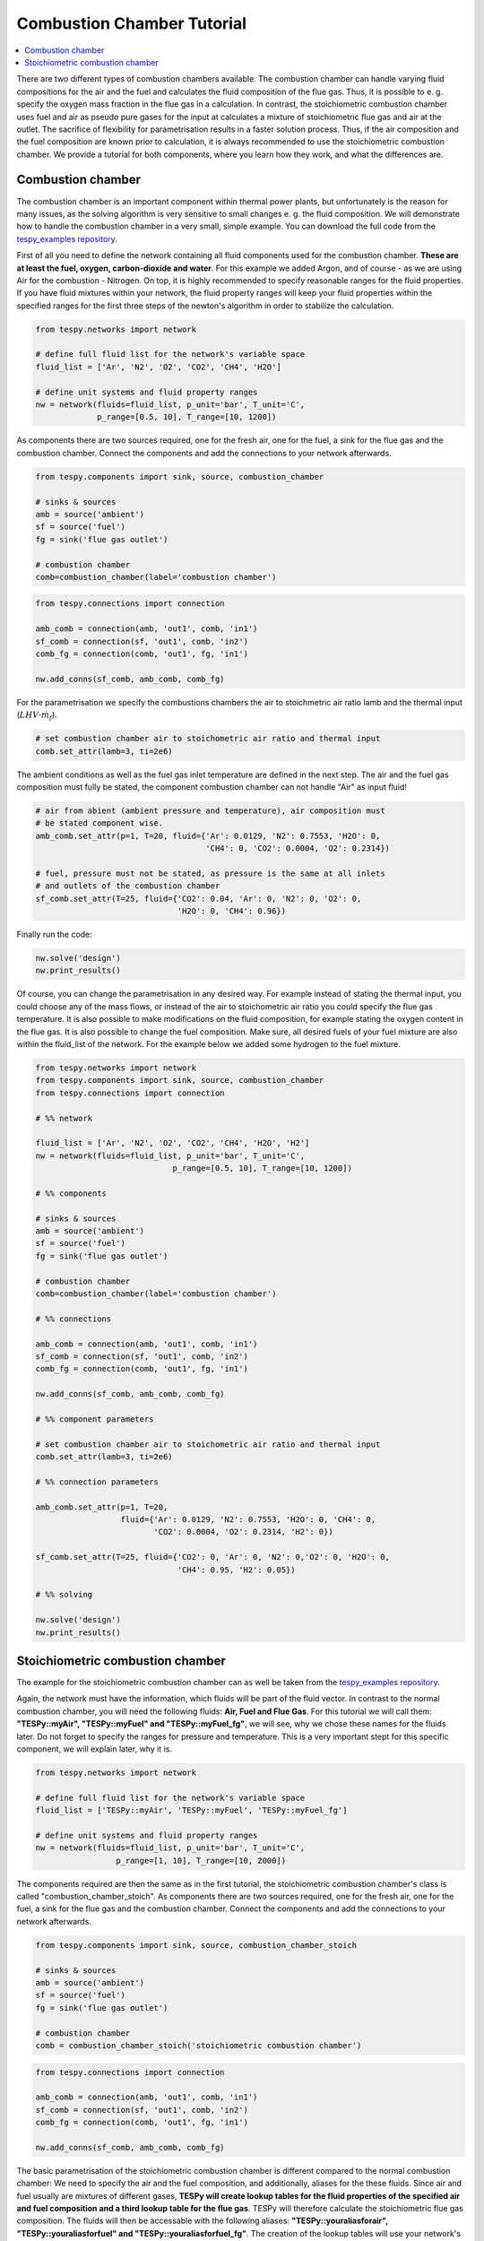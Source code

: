 Combustion Chamber Tutorial
---------------------------

.. contents::
    :depth: 1
    :local:
    :backlinks: top
	
There are two different types of combustion chambers available. The combustion 
chamber can handle varying fluid compositions for the air and the fuel and
calculates the fluid composition of the flue gas. Thus, it is possible to e. g.
specify the oxygen mass fraction in the flue gas in a calculation. In
contrast, the stoichiometric combustion chamber uses fuel and air as pseudo
pure gases for the input at calculates a mixture of stoichiometric flue gas
and air at the outlet. The sacrifice of flexibility for parametrisation results
in a faster solution process. Thus, if the air composition and the fuel
composition are known prior to calculation, it is always recommended to use the
stoichiometric combustion chamber. We provide a tutorial for both components,
where you learn how they work, and what the differences are.
	
Combustion chamber
^^^^^^^^^^^^^^^^^^
	
The combustion chamber is an important component within thermal power plants,
but unfortunately is the reason for many issues, as the solving algorithm is
very sensitive to small changes e. g. the fluid composition. We will
demonstrate how to handle the combustion chamber in a very small, simple
example. You can download the full code from the `tespy_examples repository
<https://github.com/oemof/oemof-examples/tree/master/oemof_examples/tespy/combustion/combustion_chamber>`_.

First of all you need to define the network containing all fluid components
used for the combustion chamber. **These are at least the fuel, oxygen,
carbon-dioxide and water**. For this example we added Argon, and of course - as
we are using Air for the combustion - Nitrogen.
On top, it is highly recommended to specify reasonable ranges for the fluid
properties. If you have fluid mixtures within your network, the fluid property
ranges will keep your fluid properties within the specified ranges for the 
first three steps of the newton's algorithm in order to stabilize the 
calculation.

.. code-block:: python

    from tespy.networks import network

    # define full fluid list for the network's variable space
    fluid_list = ['Ar', 'N2', 'O2', 'CO2', 'CH4', 'H2O']

    # define unit systems and fluid property ranges
    nw = network(fluids=fluid_list, p_unit='bar', T_unit='C',
                 p_range=[0.5, 10], T_range=[10, 1200])
					 
As components there are two sources required, one for the fresh air, one for
the fuel, a sink for the flue gas and the combustion chamber. Connect the
components and add the connections to your network afterwards.

.. code-block:: python

    from tespy.components import sink, source, combustion_chamber

    # sinks & sources
    amb = source('ambient')
    sf = source('fuel')
    fg = sink('flue gas outlet')

    # combustion chamber
    comb=combustion_chamber(label='combustion chamber')

.. code-block:: python

    from tespy.connections import connection

    amb_comb = connection(amb, 'out1', comb, 'in1')
    sf_comb = connection(sf, 'out1', comb, 'in2')
    comb_fg = connection(comb, 'out1', fg, 'in1')

    nw.add_conns(sf_comb, amb_comb, comb_fg)
	
For the parametrisation we specify the combustions chambers the air to
stoichmetric air ratio lamb and the thermal input
(:math:`LHV \cdot \dot{m}_{f}`).

.. code-block:: python

    # set combustion chamber air to stoichometric air ratio and thermal input
    comb.set_attr(lamb=3, ti=2e6)
	
The ambient conditions as well as the fuel gas inlet temperature are defined in
the next step. The air and the fuel gas composition must fully be stated, the
component combustion chamber can not handle "Air" as input fluid!

.. code-block:: python

    # air from abient (ambient pressure and temperature), air composition must
    # be stated component wise.
    amb_comb.set_attr(p=1, T=20, fluid={'Ar': 0.0129, 'N2': 0.7553, 'H2O': 0,
                                        'CH4': 0, 'CO2': 0.0004, 'O2': 0.2314})

    # fuel, pressure must not be stated, as pressure is the same at all inlets
    # and outlets of the combustion chamber
    sf_comb.set_attr(T=25, fluid={'CO2': 0.04, 'Ar': 0, 'N2': 0, 'O2': 0,
                                  'H2O': 0, 'CH4': 0.96})
							
Finally run the code:

.. code-block:: python

    nw.solve('design')
    nw.print_results()
	
Of course, you can change the parametrisation in any desired way. For example
instead of stating the thermal input, you could choose any of the mass flows,
or instead of the air to stoichometric air ratio you could specify the flue
gas temperature. It is also possible to make modifications on the fluid
composition, for example stating the oxygen content in the flue gas. It is also
possible to change the fuel composition. Make sure, all desired fuels of your
fuel mixture are also within the fluid_list of the network. For the example
below we added some hydrogen to the fuel mixture.

.. code-block:: python

    from tespy.networks import network
    from tespy.components import sink, source, combustion_chamber
    from tespy.connections import connection

    # %% network

    fluid_list = ['Ar', 'N2', 'O2', 'CO2', 'CH4', 'H2O', 'H2']
    nw = network(fluids=fluid_list, p_unit='bar', T_unit='C',
                                 p_range=[0.5, 10], T_range=[10, 1200])

    # %% components

    # sinks & sources
    amb = source('ambient')
    sf = source('fuel')
    fg = sink('flue gas outlet')

    # combustion chamber
    comb=combustion_chamber(label='combustion chamber')

    # %% connections

    amb_comb = connection(amb, 'out1', comb, 'in1')
    sf_comb = connection(sf, 'out1', comb, 'in2')
    comb_fg = connection(comb, 'out1', fg, 'in1')

    nw.add_conns(sf_comb, amb_comb, comb_fg)

    # %% component parameters

    # set combustion chamber air to stoichometric air ratio and thermal input
    comb.set_attr(lamb=3, ti=2e6)

    # %% connection parameters

    amb_comb.set_attr(p=1, T=20,
                      fluid={'Ar': 0.0129, 'N2': 0.7553, 'H2O': 0, 'CH4': 0,
                             'CO2': 0.0004, 'O2': 0.2314, 'H2': 0})

    sf_comb.set_attr(T=25, fluid={'CO2': 0, 'Ar': 0, 'N2': 0,'O2': 0, 'H2O': 0,
                                  'CH4': 0.95, 'H2': 0.05})

    # %% solving

    nw.solve('design')
    nw.print_results()

Stoichiometric combustion chamber
^^^^^^^^^^^^^^^^^^^^^^^^^^^^^^^^^

The example for the stoichiometric combustion chamber can as well be taken from
the `tespy_examples repository
<https://github.com/oemof/oemof-examples/tree/master/oemof_examples/tespy/combustion_chamber>`_.

Again, the network must have the information, which fluids will be part of the
fluid vector. In contrast to the normal combustion chamber, you will need the
following fluids: **Air, Fuel and Flue Gas**. For this tutorial we will call
them: **"TESPy::myAir", "TESPy::myFuel" and "TESPy::myFuel_fg"**, we will see,
why we chose these names for the fluids later. Do not forget to specify the
ranges for pressure and temperature. This is a very important stept for this
specific component, we will explain later, why it is.

.. code-block:: python

    from tespy.networks import network

    # define full fluid list for the network's variable space
    fluid_list = ['TESPy::myAir', 'TESPy::myFuel', 'TESPy::myFuel_fg']

    # define unit systems and fluid property ranges
    nw = network(fluids=fluid_list, p_unit='bar', T_unit='C',
                     p_range=[1, 10], T_range=[10, 2000])

The components required are then the same as in the first tutorial, the
stoichiometric combustion chamber's class is called
"combustion_chamber_stoich". As components there are two sources required, one
for the fresh air, one for the fuel, a sink for the flue gas and the combustion
chamber. Connect the components and add the connections to your network
afterwards.

.. code-block:: python

    from tespy.components import sink, source, combustion_chamber_stoich

    # sinks & sources
    amb = source('ambient')
    sf = source('fuel')
    fg = sink('flue gas outlet')

    # combustion chamber
    comb = combustion_chamber_stoich('stoichiometric combustion chamber')

.. code-block:: python

    from tespy.connections import connection

    amb_comb = connection(amb, 'out1', comb, 'in1')
    sf_comb = connection(sf, 'out1', comb, 'in2')
    comb_fg = connection(comb, 'out1', fg, 'in1')

    nw.add_conns(sf_comb, amb_comb, comb_fg)
	
The basic parametrisation of the stoichiometric combustion chamber is different
compared to the normal combustion chamber: We need to specify the air and the
fuel composition, and additionally, aliases for the these fluids. Since air and
fuel usually are mixtures of different gases, **TESPy will create lookup tables
for the fluid properties of the specified air and fuel composition and a third
lookup table for the flue gas**. TESPy will therefore calculate the
stoichiometric flue gas composition. The fluids will then be accessable with
the following aliases: **"TESPy::youraliasforair", "TESPy::youraliasforfuel"
and "TESPy::youraliasforfuel_fg"**. The creation of the lookup tables will use
your network's settings: **The fluid properties will be calculated within the
network's specified ranges for pressure and temperature.**

A folder called "LUT" will be created in your working directory containing all
fluid property lookup tables. As the creation of the lookup tables does take
some time, it is possible, to read the fluid properties from that folder: You
need to specify the path variable, like this: :code:`path='./LUT'`.

There are some important things to keep in mind, when reading the fluid
properties from path:

- **Do not specify the path in case**

	- you change the pressure range or the temperature range or
	- you change the air or the fuel composition.

- **For convergence stability choose large maximum temperatures**, much higher
  than the highest temperature you are expecting at the combustion chambers 
  outlet.
- **If you use more than one combustion chamber** do not use identical aliases,
  if the fluid compositions are not identical.

As in the example above, we also specify thermal input and lambda, as well as
identical parameters for the connections. Thus the results should be exactly
the same.

.. code-block:: python

    # for the first calculation run
    comb.set_attr(fuel={'CH4': 0.96, 'CO2': 0.04},
                        air={'Ar': 0.0129, 'N2': 0.7553, 'H2O': 0,
                             'CH4': 0, 'CO2': 0.0004, 'O2': 0.2314},
                        fuel_alias='myFuel', air_alias='myAir',
                        lamb=3, ti=20000)

    # if there are existing lookup tables
    comb.set_attr(fuel={'CH4': 0.96, 'CO2': 0.04},
                        air={'Ar': 0.0129, 'N2': 0.7553, 'H2O': 0,
                        'CH4': 0, 'CO2': 0.0004, 'O2': 0.2314},
                         fuel_alias='myFuel', air_alias='myAir', path='./LUT',
                         lamb=3, ti=20000)
				  
.. code-block:: python

    # air from abient (ambient pressure and temperature), air composition must
    # be stated component wise.
    amb_comb.set_attr(T=20, p=1, fluid={'TESPy::myAir': 1, 'TESPy::myFuel': 0,
                                        'TESPy::myFuel_fg': 0})

    # fuel, pressure must not be stated, as pressure is the same at all inlets
    # and outlets of the combustion chamber
    sf_comb.set_attr(T=25, fluid={'TESPy::myAir': 0, 'TESPy::myFuel': 1,
                                  'TESPy::myFuel_fg': 0})
							
Finally run the code:

.. code-block:: python

	# %% solving

	mode = 'design'
	nw.solve(mode=mode)
	nw.print_results()
	nw.save('combustion')
